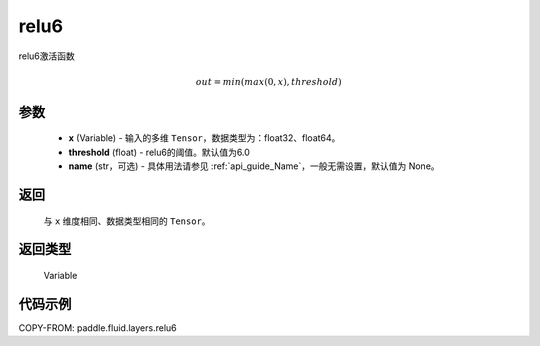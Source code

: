 .. _cn_api_fluid_layers_relu6:

relu6
-------------------------------

.. py:function:: paddle.fluid.layers.relu6(x, threshold=6.0, name=None)




relu6激活函数

.. math:: out=min(max(0, x), threshold)


参数
::::::::::::

    - **x** (Variable) - 输入的多维 ``Tensor``，数据类型为：float32、float64。
    - **threshold** (float) - relu6的阈值。默认值为6.0
    - **name** (str，可选) - 具体用法请参见 :ref:`api_guide_Name`，一般无需设置，默认值为 None。

返回
::::::::::::
 与 ``x`` 维度相同、数据类型相同的 ``Tensor``。

返回类型
::::::::::::
 Variable


代码示例
::::::::::::

COPY-FROM: paddle.fluid.layers.relu6
